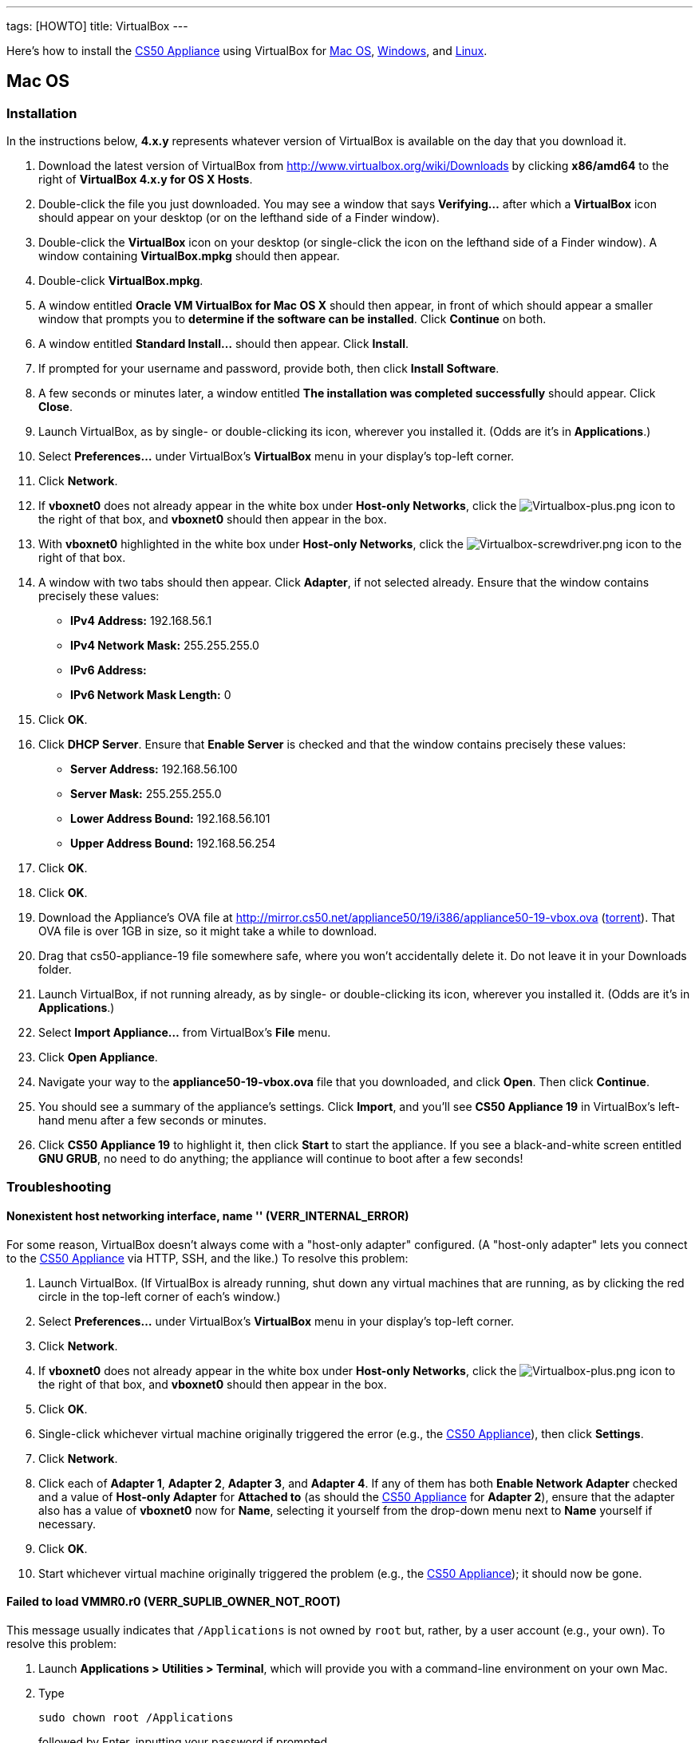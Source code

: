 ---
tags: [HOWTO]
title: VirtualBox
---

Here's how to install the link:..[CS50 Appliance] using
VirtualBox for link:#mac_os[Mac OS], link:#windows[Windows], and
link:#linux[Linux].


[[mac_os]]
== Mac OS


=== Installation

In the instructions below, *4.x.y* represents whatever version of
VirtualBox is available on the day that you download it.

1.  Download the latest version of VirtualBox from
http://www.virtualbox.org/wiki/Downloads by clicking *x86/amd64* to the
right of *VirtualBox 4.x.y for OS X Hosts*.
2.  Double-click the file you just downloaded. You may see a window that
says *Verifying...* after which a *VirtualBox* icon should appear on
your desktop (or on the lefthand side of a Finder window).
3.  Double-click the *VirtualBox* icon on your desktop (or single-click
the icon on the lefthand side of a Finder window). A window containing
*VirtualBox.mpkg* should then appear.
4.  Double-click *VirtualBox.mpkg*.
5.  A window entitled *Oracle VM VirtualBox for Mac OS X* should then
appear, in front of which should appear a smaller window that prompts
you to *determine if the software can be installed*. Click *Continue* on
both.
6.  A window entitled *Standard Install...* should then appear. Click
*Install*.
7.  If prompted for your username and password, provide both, then click
*Install Software*.
8.  A few seconds or minutes later, a window entitled *The installation
was completed successfully* should appear. Click *Close*.
9.  Launch VirtualBox, as by single- or double-clicking its icon,
wherever you installed it. (Odds are it's in *Applications*.)
10. Select *Preferences...* under VirtualBox's *VirtualBox* menu in your
display's top-left corner.
11. Click *Network*.
12. If *vboxnet0* does not already appear in the white box under
*Host-only Networks*, click the
image:Virtualbox-plus.png[Virtualbox-plus.png,title="image"] icon to the
right of that box, and *vboxnet0* should then appear in the box.
13. With *vboxnet0* highlighted in the white box under *Host-only
Networks*, click the
image:Virtualbox-screwdriver.png[Virtualbox-screwdriver.png,title="image"]
icon to the right of that box.
14. A window with two tabs should then appear. Click *Adapter*, if not
selected already. Ensure that the window contains precisely these
values:
* *IPv4 Address:* 192.168.56.1
* *IPv4 Network Mask:* 255.255.255.0
* *IPv6 Address:*
* *IPv6 Network Mask Length:* 0
15. Click *OK*.
16. Click *DHCP Server*. Ensure that *Enable Server* is checked and that
the window contains precisely these values:
* *Server Address:* 192.168.56.100
* *Server Mask:* 255.255.255.0
* *Lower Address Bound:* 192.168.56.101
* *Upper Address Bound:* 192.168.56.254
17. Click *OK*.
18. Click *OK*.
19.  Download the Appliance's OVA file at
http://mirror.cs50.net/appliance50/19/i386/appliance50-19-vbox.ova
(http://mirror.cs50.net/appliance50/19/i386/appliance50-19-vmware.ova?torrent[torrent]).
That OVA file is over 1GB in size, so it might take a while to download.
20. Drag that cs50-appliance-19 file somewhere safe, where you won't accidentally delete it. Do not leave it in your Downloads folder.
21. Launch VirtualBox, if not running already, as by single- or
double-clicking its icon, wherever you installed it. (Odds are it's in
*Applications*.)
22. Select *Import Appliance...* from VirtualBox's *File* menu.
23. Click *Open Appliance*.
24. Navigate your way to the *appliance50-19-vbox.ova* file that you downloaded, and click *Open*. Then
click *Continue*.
25. You should see a summary of the appliance's settings. Click
*Import*, and you'll see *CS50 Appliance 19* in VirtualBox's left-hand
menu after a few seconds or minutes.
26. Click *CS50 Appliance 19* to highlight it, then click *Start* to
start the appliance. If you see a black-and-white screen entitled *GNU
GRUB*, no need to do anything; the appliance will continue to boot after
a few seconds!


=== Troubleshooting


==== Nonexistent host networking interface, name '' (VERR_INTERNAL_ERROR)

For some reason, VirtualBox doesn't always come with a "host-only
adapter" configured. (A "host-only adapter" lets you connect to the
link:../../CS50_Appliance_17[CS50 Appliance] via HTTP, SSH, and the like.) To
resolve this problem:

1.  Launch VirtualBox. (If VirtualBox is already running, shut down any
virtual machines that are running, as by clicking the red circle in the
top-left corner of each's window.)
2.  Select *Preferences...* under VirtualBox's *VirtualBox* menu in your
display's top-left corner.
3.  Click *Network*.
4.  If *vboxnet0* does not already appear in the white box under
*Host-only Networks*, click the
image:Virtualbox-plus.png[Virtualbox-plus.png,title="image"] icon to the
right of that box, and *vboxnet0* should then appear in the box.
5.  Click *OK*.
6.  Single-click whichever virtual machine originally triggered the
error (e.g., the link:../../CS50_Appliance_17[CS50 Appliance]), then click
*Settings*.
7.  Click *Network*.
8.  Click each of *Adapter 1*, *Adapter 2*, *Adapter 3*, and *Adapter
4*. If any of them has both *Enable Network Adapter* checked and a value
of *Host-only Adapter* for *Attached to* (as should the
link:../../CS50_Appliance_17[CS50 Appliance] for *Adapter 2*), ensure that the
adapter also has a value of *vboxnet0* now for *Name*, selecting it
yourself from the drop-down menu next to *Name* yourself if necessary.
9.  Click *OK*.
10. Start whichever virtual machine originally triggered the problem
(e.g., the link:../../CS50_Appliance_17[CS50 Appliance]); it should now be
gone.


==== Failed to load VMMR0.r0 (VERR_SUPLIB_OWNER_NOT_ROOT)

This message usually indicates that `/Applications` is not owned by
`root` but, rather, by a user account (e.g., your own). To resolve this
problem:

1.  Launch *Applications > Utilities > Terminal*, which will provide you
with a command-line environment on your own Mac.
2.  Type
+
-----------------------------
sudo chown root /Applications
-----------------------------
+
followed by Enter, inputting your password if prompted.
3.  Quit Terminal via *File > Quit Terminal*.
4.  Launch VirtualBox, if not already running.
5.  Start whichever virtual machine originally triggered the problem
(e.g., the link:../../CS50_Appliance_17[CS50 Appliance]); it should now be
gone.

Source: http://forums.virtualbox.org/viewtopic.php?f=7&t=38825


==== Failed to load VMMR0.r0 (VERR_SUPLIB_WORLD_WRITABLE)

This message usually indicates that that `/Applications` is
world-writable for some reason. To resolve this problem:

1.  Launch *Applications > Utilities > Terminal*, which will provide you
with a command-line environment on your own Mac.
2.  Type
+
----------------------------
sudo chmod o-w /Applications
----------------------------
+
followed by Enter, inputting your password if prompted.
3.  Quit Terminal via *File > Quit Terminal*.
4.  Launch VirtualBox, if not already running.
5.  Start whichever virtual machine originally triggered the problem
(e.g., the link:../../CS50_Appliance_17[CS50 Appliance]); it should now be
gone.

Source: http://forums.virtualbox.org/viewtopic.php?f=7&t=39179


[[windows]]
== Windows


=== Installation

In the instructions below, *4.x.y* represents whatever version of
VirtualBox is available on the day that you download it.

1.  Download the latest version of VirtualBox from
http://www.virtualbox.org/wiki/Downloads by clicking *x86/amd64* to the
right of *VirtualBox 4.x.y for Windows Hosts*.
2.  Right-click the file you just downloaded and select Run as
administrator from the menu that appears.
+
+
(That sentence was in red because it's important!) If asked whether you
*want to allow the following program to make changes to this computer*,
click *Yes*.
3.  A window entitled *Welcome to the Oracle VM VirtualBox 4.x.y Setup
Wizard* should then appear. Click *Next*.
4.  A window entitled *Custom Setup* should then appear. Odds are you
won't need to change anything on this window, but do be sure that all of
the features in the "tree" are checked (whereby a gray disk icon appears
to the left of each). You might need to click one or more plus (+) icons
to see the whole tree. There should not be a red X to the left of any
feature. Once certain that all features will be installed, click *Next*.
5.  Another window entitled *Custom Setup* should then ask you whether
you'd like to create a shortcut on the desktop and/or in the Quick
Launch Bar. We recommend that you leave at least the first box checked.
Decide which to check, then click *Next*.
6.  A window entitled *Warning: Network Interfaces* might then try to
scare you. Not to worry, click *Yes*.
7.  A window entitled *Ready to Install* should then appear. Click
*Install*.
8.  If prompted one or more times whether you would *like to install
this device software*, click *Install* each time.
9.  A few seconds or minutes later, a window entitled *Oracle VM
VirtualBox 4.x.y installation is complete* should appear. Leave *Start
Oracle VM VirtualBox 4.x.y after installation* checked, then click
*Finish*. VirtualBox should launch.
10. Select *Preferences...* under VirtualBox's *File* menu.
11. Click *Network*.
12. If *VirtualBox Host-Only Ethernet Adapter* does not already appear
in the white box under *Host-only Networks*, click the
image:Virtualbox-plus.png[Virtualbox-plus.png,title="image"] icon to the
right of that box, and *VirtualBox Host-Only Ethernet Adapter* should
then appear in the box.
13. Click *VirtualBox Host-Only Ethernet Adapter* in the white box under
*Host-only Networks* in order to highlight it, if not highlighted
already, then click the
image:Virtualbox-screwdriver.png[Virtualbox-screwdriver.png,title="image"]
icon at right.
14. Click *Adapter*, if not highlighted already, and ensure that the
four text fields below are as follows:
* *IPv4 Address:* 192.168.56.1
* *IPv4 Network Mask:* 255.255.255.0
* *IPv6 Address:*
* *IPv6 Network Mask:* 0
15. Click *OK*.
16. Click *DHCP Server*. Ensure that *Enable Server* is checked and that
the window contains precisely these values:
* *Server Address:* 192.168.56.100
* *Server Mask:* 255.255.255.0
* *Lower Address Bound:* 192.168.56.101
* *Upper Address Bound:* 192.168.56.254
17. Click *OK*.
18. Click *OK*.
19. Download a ZIP file of the link:../../CS50_Appliance_17[CS50 Appliance] at
http://mirror.cs50.net/appliance50/17/i386/appliance50-17-9-ovf.zip
(http://mirror.cs50.net.s3.amazonaws.com/appliance50/17/i386/appliance50-17-9-ovf.zip?torrent[torrent]).
That ZIP file is over 1GB in size, so it might take a while to download.
20. Once downloaded, unzip the ZIP file, and you should have a folder
named *appliance50-17* with two files within (*appliance50-17.ovf* and
*appliance50-17.vmdk*). Odds are that folder's in your *Downloads*
folder, unless you saved it elsewhere. Do not double-click
*appliance50-17.ovf* or *appliance50-17.vmdk*.
21. Launch VirtualBox, if not running already, as by single- or
double-clicking its icon, wherever you installed it.
22. Select *Import Appliance...* from VirtualBox's *File* menu.
23. Click *Open Appliance*.
24. Navigate your way to the *appliance50-17* folder that you unzipped,
highlight the *appliance50-17.ovf* file within, and click *Open*. Then
click *Continue*.
25. You should see a summary of the appliance's settings. Click
*Import*, and you'll see *CS50 Appliance 17* in VirtualBox's left-hand
menu after a few seconds or minutes.
26. Click *CS50 Appliance 17* to highlight it, then click *Start* to
start the appliance. If you see a black-and-white screen entitled *GNU
GRUB*, no need to do anything; the appliance will continue to boot after
a few seconds!

If you ultimately find that the link:../../CS50_Appliance_17[CS50 Appliance]
runs unbearably slow within VirtualBox, you might need to enable
link:../../Hardware_Virtualization[hardware virtualization] on your PC.


=== Troubleshooting


==== Nonexistent host networking interface, name '' (VERR_INTERNAL_ERROR)

For some reason, VirtualBox doesn't always come with a "host-only
adapter" configured. (A "host-only adapter" lets you connect to the
link:../../CS50_Appliance_17[CS50 Appliance] via HTTP, SSH, and the like.) To
resolve this problem:

1.  Launch VirtualBox. (If VirtualBox is already running, shut down any
virtual machines that are running, as by clicking the red circle in the
top-left corner of each's window.)
2.  Select *Preferences...* under VirtualBox's *File* menu.
3.  Click *Network*.
4.  If *VirtualBox Host-Only Ethernet Adapter* does not already appear
in the white box under *Host-only Networks*, click the
image:Virtualbox-plus.png[Virtualbox-plus.png,title="image"] icon to the
right of that box, and *VirtualBox Host-Only Ethernet Adapter* should
then appear in the box.
5.  Click *OK*.
6.  Single-click whichever virtual machine originally triggered the
error (e.g., the link:../../CS50_Appliance_17[CS50 Appliance]), then click
*Settings*.
7.  Click *Network*.
8.  Click each of *Adapter 1*, *Adapter 2*, *Adapter 3*, and *Adapter
4*. If any of them has both *Enable Network Adapter* checked and a value
of *Host-only Adapter* for *Attached to* (as should the
link:../../CS50_Appliance_17[CS50 Appliance] for *Adapter 2*), ensure that the
adapter also has a value of *VirtualBox Host-Only Ethernet Adapter* now
for *Name*, selecting it yourself from the drop-down menu next to *Name*
yourself if necessary.
9.  Click *OK*.
10. Start whichever virtual machine originally triggered the problem
(e.g., the link:../../CS50_Appliance_17[CS50 Appliance]); it should now be
gone.


Nonexistent host networking interface, name 'VirtualBox Host-Only
==== Ethernet Adapter' (VERR_INTERNAL_ERROR)

Sometimes (e.g., after an update), VirtualBox forgets about its
"host-only adapter." (A "host-only adapter" lets you connect to the
link:../../CS50_Appliance_17[CS50 Appliance] via HTTP, SSH, and the like.) To
resolve this problem:

1.  Launch VirtualBox. (If VirtualBox is already running, shut down any
virtual machines that are running, as by clicking the red circle in the
top-left corner of each's window.)
2.  Select *Preferences...* under VirtualBox's *File* menu.
3.  Click *Network*.
4.  If *VirtualBox Host-Only Ethernet Adapter* does not already appear
in the white box under *Host-only Networks*, click the
image:Virtualbox-plus.png[Virtualbox-plus.png,title="image"] icon to the
right of that box, and *VirtualBox Host-Only Ethernet Adapter* should
then appear in the box.
5.  Click *OK*.
6.  Single-click whichever virtual machine originally triggered the
error (e.g., the link:../../CS50_Appliance_17[CS50 Appliance]), then click
*Settings*.
7.  Click *Network*.
8.  Click each of *Adapter 1*, *Adapter 2*, *Adapter 3*, and *Adapter
4*. If any of them has both *Enable Network Adapter* checked and a value
of *Host-only Adapter* for *Attached to* (as should the
link:../../CS50_Appliance_17[CS50 Appliance] for *Adapter 2*), ensure that the
adapter also has a value of *VirtualBox Host-Only Ethernet Adapter* now
for *Name*, selecting it yourself from the drop-down menu next to *Name*
yourself if necessary.
9.  Click *OK*.
10. Start whichever virtual machine originally triggered the problem
(e.g., the link:../../CS50_Appliance_17[CS50 Appliance]); it should now be
gone.


[[the_installer_has_encountered_an_unexpected_error_installing_this_package..c2.a0_this_may_indicate_a_problem_with_this_package..c2.a0_the_error_code_is_2869.]]
==== The installer has encountered an unexpected error installing this package.  This may indicate a problem with this package.  The error code is 2869.

This problem generally indicates that VirtualBox's installer wasn't run
as an "administrator." To resolve this problem:

1.  Hit image:Windows.jpg[Windows.jpg,title="image"]-*R* on your
keyboard (i.e., hold the Windows key, then hit *R*) to open a *Run*
prompt.
2.  Input *ncpa.cpl* to the right of *Open*, then hit Enter.
3.  A window entitled *Network Connections* should then appear,
containing an icon called *Wireless Network Connection* and/or *Local
Area Connection* (or similar).
* If using wireless Internet, right-click *Wireless Network Connection*
(or similar), then choose *Properties* from the menu that appears. A
window entitled *Wireless Network Connection Properties* (or similar)
should then appear.
* If using wired Internet, right-click *Local Area Connection* (or
similar), then choose *Properties* from the menu that appears. A window
entitled *Local Area Connection Properties* (or similar) should then
appear.
4.  Inside of that window should be a list of items, some (or all) of
which are checked. If *VirtualBox Bridged Networking Driver* appears in
the list, single-click it to highlight it, then click *Uninstall*.
5.  If prompted if you are *sure you want to uninstall*, click *Yes*.
6.  Click *Close*.
7.  Proceed to reinstall VirtualBox per link:#windows[the directions
above]. *Be sure to run the installer as an administrator.*

Let sysadmins@cs50.net know if VirtualBox's installer still fails,
despite these steps!


The application "iphlpsvc.dll" needs to be closed for the installation
==== to continue

This error generally precedes another error: *The installer has
encountered an unexpected error installing this package.  This may
indicate a problem with this package.  The error code is 2869.*

See
link:#the_installer_has_encountered_an_unexpected_error_installing_this_package..c2.a0_this_may_indicate_a_problem_with_this_package..c2.a0_the_error_code_is_2869.[troubleshooting
tips for that other error].


The application "Install Queue" needs to be closed for the installation
==== to continue

This error generally precedes another error: *The installer has
encountered an unexpected error installing this package.  This may
indicate a problem with this package.  The error code is 2869.*

See
link:#the_installer_has_encountered_an_unexpected_error_installing_this_package..c2.a0_this_may_indicate_a_problem_with_this_package..c2.a0_the_error_code_is_2869.[troubleshooting
tips for that other error].


[[linux]]
== Linux


=== Installation

1.  Download the latest version of VirtualBox from
http://www.virtualbox.org/wiki/Linux_Downloads by clicking *i386* (if
you're running a 32-bit OS) or *AMD64* (if you're running a 64-bit OS)
to the right of your particular distribution.
2.  Install VirtualBox via the file you just downloaded in a manner
consistent with your distribution (as with `dpkg`, `rpm`, or `yum`).
3.  Launch VirtualBox, as by single- or double-clicking its icon,
wherever you installed it.
4.  Select *Preferences...* under VirtualBox's *File* menu.
5.  Click *Network*.
6.  If *VirtualBox Host-Only Ethernet Adapter* does not already appear
in the white box under *Host-only Networks*, click the
image:Virtualbox-plus.png[Virtualbox-plus.png,title="image"] icon to the
right of that box, and *VirtualBox Host-Only Ethernet Adapter* should
then appear in the box.
7.  Click *VirtualBox Host-Only Ethernet Adapter* in the white box under
*Host-only Networks* in order to highlight it, if not highlighted
already, then click the
image:Virtualbox-screwdriver.png[Virtualbox-screwdriver.png,title="image"]
icon at right.
8.  Click *Adapter*, if not highlighted already, and ensure that the
four text fields below are as follows:
* *IPv4 Address:* 192.168.56.1
* *IPv4 Network Mask:* 255.255.255.0
* *IPv6 Address:*
* *IPv6 Network Mask:* 0
9.  Click *OK*.
10. Click *DHCP Server*. Ensure that *Enable Server* is checked and that
the window contains precisely these values:
* *Server Address:* 192.168.56.100
* *Server Mask:* 255.255.255.0
* *Lower Address Bound:* 192.168.56.101
* *Upper Address Bound:* 192.168.56.254
11. Click *OK*.
12. Click *OK*.
13. Download a ZIP file of the link:..[CS50 Appliance] at
http://mirror.cs50.net/appliance50/17/i386/appliance50-17-9-ovf.zip
(http://mirror.cs50.net.s3.amazonaws.com/appliance50/17/i386/appliance50-17-9-ovf.zip?torrent[torrent]).
That ZIP file is over 1GB in size, so it might take a while to download.
14. Once downloaded, unzip the ZIP file, and you should have a folder
named *appliance50-17* with two files within (*appliance50-17.ovf* and
*appliance50-17.vmdk*). Odds are that folder's in your *Downloads*
folder, unless you saved it elsewhere. Do not double-click
*appliance50-17.ovf* or *appliance50-17.vmdk*.
15. Launch VirtualBox, if not running already, as by single- or
double-clicking its icon, wherever you installed it.
16. Select *Import Appliance...* from VirtualBox's *File* menu.
17. Click *Open Appliance*.
18. Navigate your way to the *appliance50-17* folder that you unzipped,
highlight the *appliance50-17.ovf* file within, and click *Open*. Then
click *Continue*.
19. You should see a summary of the appliance's settings. Click
*Import*, and you'll see *CS50 Appliance 17* in VirtualBox's left-hand
menu after a few seconds or minutes.
20. Click *CS50 Appliance 17* to highlight it, then click *Start* to
start the appliance. If you see a black-and-white screen entitled *GNU
GRUB*, no need to do anything; the appliance will continue to boot after
a few seconds!

If you ultimately find that the link:..[CS50 Appliance]
runs unbearably slow within VirtualBox, you might need to enable
link:../../Hardware_Virtualization[hardware virtualization] on your PC.


Troubleshooting
~~~~~~~~~~~~~~~


==== Nonexistent host networking interface, name '' (VERR_INTERNAL_ERROR)

For some reason, VirtualBox doesn't always come with a "host-only
adapter" configured. (A "host-only adapter" lets you connect to the
link:..[CS50 Appliance] via HTTP, SSH, and the like.) To
resolve this problem:

1.  Launch VirtualBox. (If VirtualBox is already running, shut down any
virtual machines that are running, as by clicking the red circle in the
top-left corner of each's window.)
2.  Select *Preferences...* under VirtualBox's *File* menu.
3.  Click *Network*.
4.  Assuming nothing appears in the white box under *Host-only
Networks*, click the
image:Virtualbox-plus.png[Virtualbox-plus.png,title="image"] icon to the
right of that box, and *VirtualBox Host-Only Ethernet Adapter* should
then appear in the box.
5.  Click *OK*.
6.  Single-click whichever virtual machine originally triggered the
error (e.g., the link:..[CS50 Appliance]), then click
*Settings*.
7.  Click *Network*.
8.  Click each of *Adapter 1*, *Adapter 2*, *Adapter 3*, and *Adapter
4*. If any of them has both *Enable Network Adapter* checked and a value
of *Host-only Adapter* for *Attached to* (as should the
link:..[CS50 Appliance] for *Adapter 2*), ensure that the
adapter also has a value of *VirtualBox Host-Only Ethernet Adapter* now
for *Name*, selecting it yourself from the drop-down menu next to *Name*
yourself if necessary.
9.  Click *OK*.
10. Start whichever virtual machine originally triggered the problem
(e.g., the link:..[CS50 Appliance]); it should now be
gone.
